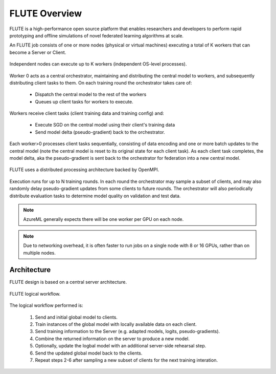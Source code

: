 FLUTE Overview
============

FLUTE is a high-performance open source platform that enables researchers and developers to perform rapid prototyping and offline simulations of novel federated learning algorithms at scale. 

An FLUTE job consists of one or more nodes (physical or virtual machines) executing a total of K workers that can become a Server or Client. 

.. figure:: img/concepts-visio.png
    :align: center
    :width: 400

    Independent nodes can execute up to K workers (independent OS-level processes).  

Worker 0 acts as a central orchestrator, maintaining and distributing the central model to workers, and subsequently distributing client tasks to them. On each training round the orchestrator takes care of:
    
    * Dispatch the central model to the rest of the workers
    * Queues up client tasks for workers to execute. 
    
Workers receive client tasks (client training data and training config) and:

    * Execute SGD on the central model using their client's training data
    * Send model delta (pseudo-gradient) back to the orchestrator. 

Each worker>0 processes client tasks sequentially, consisting of data encoding and one or more batch updates to the central model (note the central model is reset to its original state for each client task). As each client task completes, the model delta, aka the pseudo-gradient is sent back to the orchestrator for federation into a new central model.

.. figure:: img/client-server-visio.png
    :align: center
    :width: 500
    
    FLUTE uses a distributed processing architecture backed by OpenMPI. 

Execution runs for up to N training rounds.  In each round the orchestrator may sample a subset of clients, and may also randomly delay pseudo-gradient updates from some clients to future rounds. The orchestrator will also periodically distribute evaluation tasks to determine model quality on validation and test data.

.. note:: AzureML generally expects there will be one worker per GPU on each node.
.. note:: Due to networking overhead, it is often faster to run jobs on a single node with 8 or 16 GPUs, rather than on multiple nodes.

Architecture
------------

FLUTE design is based on a central server architecture.

.. figure:: img/architecture.png
    :align: center
    :width: 500
    
    FLUTE logical workflow. 

The logical workflow performed is:

    1. Send and initial global model to clients.
    2. Train instances of the global model with locally available data on each client.
    3. Send training information to the Server (e.g. adapted models, logits, pseudo-gradients).
    4. Combine the returned information on the server to produce a new model.
    5. Optionally, update the logbal model with an additional server-side rehearsal step.
    6. Send the updated global model back to the clients.
    7. Repeat steps 2-6 after sampling a new subset of clients for the next training interation.


